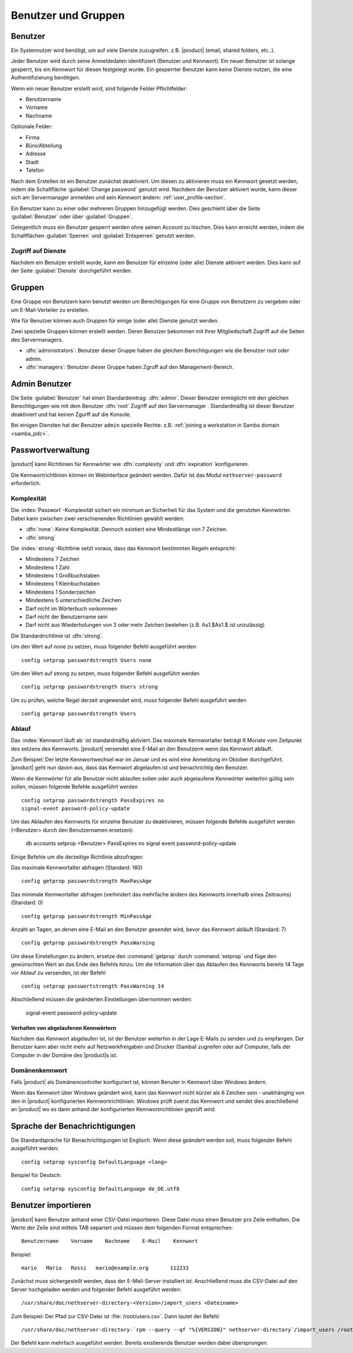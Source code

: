 .. _users_and_groups-section:

====================
Benutzer und Gruppen
====================

Benutzer
========

Ein Systennutzer wird benötigt, um auf viele Dienste zuzugreifen. z.B.
|product| (email, shared folders, etc..).

Jeder Benutzer wird durch seine Anmeldedaten identifiziert (Benutzer und Kennwort). Ein neuer Benutzer ist solange gesperrt, bis ein Kennwort für diesen festgelegt wurde. Ein gesperrter Benutzer kann keine Dienste nutzen, die eine Authentifizierung benötigen.

Wenn ein neuer Benutzer erstellt wird, sind folgende Felder Pflichtfelder:

* Benutzername
* Vorname
* Nachname

Optionale Felder:

* Firma
* Büro/Abteilung
* Adresse
* Stadt
* Telefon


Nach dem Erstellen ist ein Benutzer zunächst deaktiviert. Um diesen zu aktivieren muss ein Kennwort gesetzt werden, indem die Schaltfläche :guilabel:`Change password` genutzt wird.
Nachdem der Benutzer aktiviert wurde, kann dieser sich am Servermanager anmelden und sein Kennwort ändern: :ref:`user_profile-section`.

Ein Benutzer kann zu einer oder mehreren Gruppen hinzugefügt werden. Dies geschieht über die Seite :guilabel:`Benutzer` oder über :guilabel:`Gruppen`.

Gelegentlich muss ein Benutzer gesperrt werden ohne seinen Account zu löschen.
Dies kann erreicht werden, indem die Schaltflächen :guilabel:`Sperren` und :guilabel:`Entsperren` genutzt werden.

.. Hinweis:: Wenn ein Benutzer gelöscht wird, werden auch seine Benutzerdaten gelöscht.

.. _users_services-section:

Zugriff auf Dienste
-------------------

Nachdem ein Benutzer erstellt wurde, kann ein Benutzer für einzelne (oder alle) Dienste aktiviert werden.
Dies kann auf der Seite :guilabel:`Dienste` durchgeführt werden.

.. _groups-section:

Gruppen
=======

Eine Gruppe von Benutzern kann benutzt werden um Berechtigungen für eine Gruppe von Benutzern zu vergeben oder um E-Mail-Verteiler zu erstellen.

Wie für Benutzer können auch Gruppen für einige (oder alle) Dienste genutzt werden.

.. tipp:: Zum Zuweisen von Berechtigungen für den Servermanager sollten die Gruppen ``managers`` oder ``administrators`` genutzt werden.

Zwei spezielle Gruppen können erstellt werden. Deren Benutzer bekommen mit Ihrer Mitgliedschaft Zugriff auf die Seiten des Servermanagers.

* :dfn:`administrators`: Benutzer dieser Gruppe haben die gleichen Berechtigungen wie die Benutzer root oder admin.
* :dfn:`managers`: Benutzer dieser Gruppe haben Zgruff auf den Management-Bereich.


.. _admin_user-section:

Admin Benutzer
==============

Die Seite :guilabel:`Benutzer` hat einen Standardeintrag: :dfn:`admin`. 
Dieser Benutzer ermöglicht mit den gleichen Berechtigungen wie mit dem Benutzer :dfn:`root` Zugriff auf den Servermanager .
Standardmäßig ist dieser Benutzer deaktiviert und hat keinen Zgurff auf die Konsole.

.. tipp:: Um den Benutzer ``admin`` zu aktiviert, muss nur der Kennwort gesetzt werden.

Bei einigen Diensten hat der Benutzer ``admin`` spezielle Rechte. 
z.B. :ref:`joining a workstation in Samba domain <samba_pdc>`.

Passwortverwaltung
==================

|product| kann Richtlinien für Kennwörter wie :dfn:`complexity` und :dfn:`expiration` konfigurieren.

Die Kennwortrichtlinien können im Webinterface geändert werden. Dafür ist das Modul ``nethserver-password`` erforderlich.

Komplexität
-----------

Die :index:`Passwort`-Komplexität sichert ein minimum an Sicherheit für das System und die genutzten Kennwörter.
Dabei kann zwischen zwei verschienenden Richtlinien gewählt werden:

* :dfn:`none`: Keine Komplexität. Dennoch existiert eine Mindestlänge von 7 Zeichen.
* :dfn:`strong`

Die :index:`strong`-Richtlinie setzt voraus, dass das Kennwort bestimmten Regeln entspricht:

* Mindestens 7 Zeichen
* Mindestens 1 Zahl
* Mindestens 1 Großbuchstaben
* Mindestens 1 Kleinbuchstaben
* Mindestens 1 Sonderzeichen
* Mindestens 5 unterschiedliche Zeichen
* Darf nicht im Wörterbuch vorkommen
* Darf nicht der Benutzername sein
* Darf nicht aus Wiederholungen von 3 oder mehr Zeichen bestehen (z.B. As1.$As1.$ ist unzulässig)

Die Standardrichtlinie ist :dfn:`strong`.

.. achtung:: Vom Ändern der Kennwortrichtlinie ist dringend abzuraten. Die Nutzung von schwachen Kennwörtern führen häufig zu kompromitierten Servern durch externe Angreifer.

Um den Wert auf none zu setzen, muss folgender Befehl ausgeführt werden ::

  config setprop passwordstrength Users none

Um den Wert auf strong zu setzen, muss folgender Befehl ausgeführt werden ::

  config setprop passwordstrength Users strong

Um zu prüfen, welche Regel derzeit angewendet wird, muss folgender Befehl ausgeführt werden ::

  config getprop passwordstrength Users

Ablauf
------

Das :index:`Kennwort läuft ab` ist standardmäßig aktiviert. Das maximale Kennwortalter beträgt 6 Monate vom Zeitpunkt des setzens des Kennworts.
|product| versendet eine E-Mail an den Benutzerm wenn das Kennwort abläuft.

.. hinweis:: |product| verweist auf das Datum des letzten Kennwortwechsels. Ist dies älter als 6 Monate sendet der Server eine E-Mail an den Benutzer mit dem Hinweis, dass das Kennwort abgelaufen ist. Der Benutzer muss das Kennwort nun ändern.
Zum Beispiel: Der letzte Kennwortwechsel war im Januar und es wird eine Anmeldung im Oktober durchgeführt. |product| geht nun davon aus, dass das Kennwort abgelaufen ist und benachrichtig den Benutzer.

Wenn die Kennwörter für alle Benutzer nicht ablaufen sollen oder auch abgelaufene Kennwörter weiterhin gültig sein sollen, müssen folgende Befehle ausgeführt werden ::

  config setprop passwordstrength PassExpires no
  signal-event password-policy-update

Um das Ablaufen des Kennworts für einzelne Benutzer zu deaktivieren, müssen folgende Befehle ausgeführt werden (<Benutzer> durch den Benutzernamen ersetzen):
  
  db accounts setprop <Benutzer> PassExpires no
  signal event password-policy-update


Einige Befehle um die derzeitige Richtlinie abzufragen:

Das maximale Kennwortalter abfragen (Standard: 180) ::

  config getprop passwordstrength MaxPassAge


Das minimale Kennwortalter abfragen (verhindert das mehrfache ändern des Kennworts innerhalb eines Zeitraums) (Standard: 0) ::
  
  config getprop passwordstrength MinPassAge


Anzahl an Tagen, an denen eine E-Mail an den Benutzer gesendet wird, bevor das Kennwort abläuft (Standard: 7) ::

  config getprop passwordstrength PassWarning


Um diese Einstellungen zu ändern, ersetze den :command:`getprop` durch :command:`setprop` und füge den gewünschten Wert an das Ende des Befehls hinzu.
Um die Information über das Ablaufen des Kennworts bereits 14 Tage vor Ablauf zu versenden, ist der Befehl ::

  config setprop passwortstrength PassWarning 14

Abschließend müssen die geänderten Einstellungen übernommen werden:

  signal-event password-policy-update


Verhalten von abgelaufenen Kennwörtern
^^^^^^^^^^^^^^^^^^^^^^^^^^^^^^^^^^^^^^

Nachdem das Kennwort abgelaufen ist, ist der Benutzer weiterhin in der Lage E-Mails zu senden und zu empfangen. Der Benutzer kann aber nicht mehr auf Netzwerkfreigaben und Drucker (Samba) zugreifen oder auf Computer, falls der Computer in der Domäne des |product|s ist.


Domänenkennwort
---------------

Falls |product| als Domänencontroller konfiguriert ist, können Benuter in Kennwort über Windows ändern.

Wenn das Kennwort über Windows geändert wird, kann das Kennwort nicht kürzer als 6 Zeichen sein - unabhänging von den in |product| konfigurierten Kennwortrichtlinien.
Windows prüft zuerst das Kennwort und sendet dies anschließend an |product| wo es dann anhand der konfigurierten Kennwortrichtlinien geprüft wird.

Sprache der Benachrichtigungen
==============================

Die Standardsprache für Benachrichtigungen ist Englisch.
Wenn diese geändert werden soll, muss folgender Befehl ausgeführt werden: ::

  config setprop sysconfig DefaultLanguage <lang>

Beispiel für Deutsch: ::

  config setprop sysconfig DefaultLanguage de_DE.utf8

Benutzer importieren
====================

|product| kann Benutzer anhand einer CSV-Datei importieren.
Diese Datei muss einen Benutzer pro Zeile enthalten. Die Werte der Zeile sind mittels TAB separiert und müssen dem folgenden Format entsprechen: ::

 Benutzername    Vorname    Nachname    E-Mail    Kennwort

Beispiel: ::

  mario   Mario   Rossi   mario@example.org       112233


Zunächst muss sichergestellt werden, dass der E-Mail-Server installiert ist. Anschließend muss die CSV-Datei auf den Server hochgeladen werden und folgender Befehl ausgeführt werden: ::

  /usr/share/doc/nethserver-directory-<Version>/import_users <Dateiname>

Zum Beispiel: Der Pfad zur CSV-Datei ist :file:`/root/users.csv`. Dann lautet der Befehl: ::

  /usr/share/doc/nethserver-directory-`rpm --query --qf "%{VERSION}" nethserver-directory`/import_users /root/users.csv


Der Befehl kann mehrfach ausgeführt werden. Bereits existierende Benutzer werden dabei übersprungen.

.. hinweis:: Der Befehl schlägt fehl, wenn das E-Mail-Servermodul nicht installiert ist.

